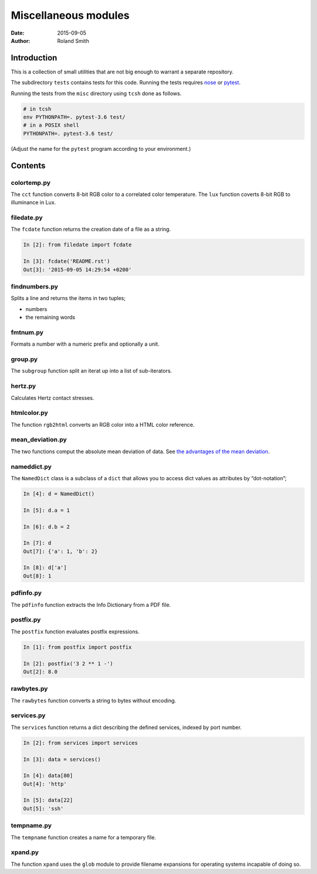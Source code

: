 Miscellaneous modules
#####################

:date: 2015-09-05
:author: Roland Smith

.. Last modified: 2018-04-21T19:28:40+0200

Introduction
============

This is a collection of small utilities that are not big enough to warrant
a separate repository.

The subdirectory ``tests`` contains tests for this code. Running the tests
requires nose_ or pytest_.

.. _nose: https://nose.readthedocs.org/en/latest/
.. _pytest: https://docs.pytest.org/en/latest/

Running the tests from the ``misc`` directory using ``tcsh`` done as follows.

.. code-block:: console

    # in tcsh
    env PYTHONPATH=. pytest-3.6 test/
    # in a POSIX shell
    PYTHONPATH=. pytest-3.6 test/

(Adjust the name for the ``pytest`` program according to your environment.)


Contents
========


colortemp.py
------------

The ``cct`` function converts 8-bit RGB color to a correlated color temperature.
The ``lux`` function coverts 8-bit RGB to illuminance in Lux.



filedate.py
-----------

The ``fcdate`` function returns the creation date of a file as a string.

.. code-block:: python

    In [2]: from filedate import fcdate

    In [3]: fcdate('README.rst')
    Out[3]: '2015-09-05 14:29:54 +0200'


findnumbers.py
--------------

Splits a line and returns the items in two tuples;

* numbers
* the remaining words


fmtnum.py
---------

Formats a number with a numeric prefix and optionally a unit.


group.py
--------

The ``subgroup`` function split an iterat up into a list of sub-iterators.


hertz.py
--------

Calculates Hertz contact stresses.


htmlcolor.py
------------

The function ``rgb2html`` converts an RGB color into a HTML color reference.


mean_deviation.py
-----------------

The two functions comput the absolute mean deviation of data. See `the
advantages of the mean deviation`_.

.. _the advantages of the mean deviation: http://www.leeds.ac.uk/educol/documents/00003759.htm


nameddict.py
------------

The ``NamedDict`` class is a subclass of a ``dict`` that allows you to access
dict values as attributes by “dot-notation”;

.. code-block:: python

    In [4]: d = NamedDict()

    In [5]: d.a = 1

    In [6]: d.b = 2

    In [7]: d
    Out[7]: {'a': 1, 'b': 2}

    In [8]: d['a']
    Out[8]: 1


pdfinfo.py
----------

The ``pdfinfo`` function extracts the Info Dictionary from a PDF file.


postfix.py
----------

The ``postfix`` function evaluates postfix expressions.

.. code-block:: python

    In [1]: from postfix import postfix

    In [2]: postfix('3 2 ** 1 -')
    Out[2]: 8.0


rawbytes.py
-----------

The ``rawbytes`` function converts a string to bytes without encoding.


services.py
-----------

The ``services`` function returns a dict describing the defined services,
indexed by port number.

.. code-block:: python

    In [2]: from services import services

    In [3]: data = services()

    In [4]: data[80]
    Out[4]: 'http'

    In [5]: data[22]
    Out[5]: 'ssh'


tempname.py
-----------

The ``tempname`` function creates a name for a temporary file.


xpand.py
--------

The function ``xpand`` uses the ``glob`` module to provide filename expansions
for operating systems incapable of doing so.
